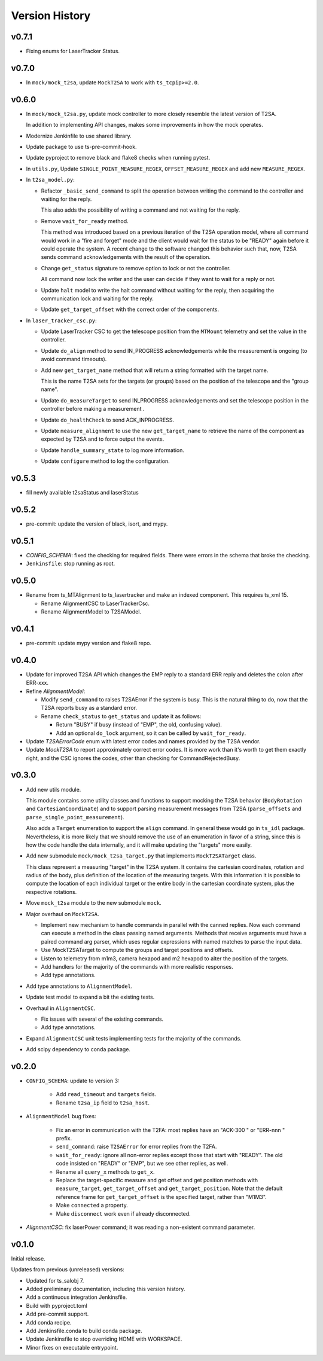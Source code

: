 .. py:currentmodule:: lsst.ts.lasertracker

.. _lsst.ts.lasertracker.version_history:

###############
Version History
###############

v0.7.1
------

* Fixing enums for LaserTracker Status.

v0.7.0
------

* In ``mock/mock_t2sa``, update ``MockT2SA`` to work with ``ts_tcpip>=2.0``.

v0.6.0
------

* In ``mock/mock_t2sa.py``, update mock controller to more closely resemble the latest version of T2SA.

  In addition to implementing API changes, makes some improvements in how the mock operates.

* Modernize Jenkinfile to use shared library.

* Update package to use ts-pre-commit-hook.

* Update pyproject to remove black and flake8 checks when running pytest.

* In ``utils.py``, Update ``SINGLE_POINT_MEASURE_REGEX``, ``OFFSET_MEASURE_REGEX`` and add new ``MEASURE_REGEX``.

* In ``t2sa_model.py``:

  * Refactor ``_basic_send_command`` to split the operation between writing the command to the controller and waiting for the reply.

    This also adds the possibility of writing a command and not waiting for the reply.

  * Remove ``wait_for_ready`` method.

    This method was introduced based on a previous iteration of the T2SA operation model, where all command would work in a "fire and forget" mode and the client would wait for the status to be "READY" again before it could operate the system.
    A recent change to the software changed this behavior such that, now, T2SA sends command acknowledgements with the result of the operation.

  * Change ``get_status`` signature to remove option to lock or not the controller.

    All command now lock the writer and the user can decide if they want to wait for a reply or not.

  * Update ``halt`` model to write the halt command without waiting for the reply, then acquiring the communication lock and waiting for the reply.

  * Update ``get_target_offset`` with the correct order of the components.

* In ``laser_tracker_csc.py``:

  * Update LaserTracker CSC to get the telescope position from the ``MTMount`` telemetry and set the value in the controller.

  * Update ``do_align`` method to send IN_PROGRESS acknowledgements while the measurement is ongoing (to avoid command timeouts).

  * Add new ``get_target_name`` method that will return a string formatted with the target name.

    This is the name T2SA sets for the targets (or groups) based on the position of the telescope and the "group name".

  * Update ``do_measureTarget`` to send IN_PROGRESS acknowledgements and set the telescope position in the controller before making a measurement .

  * Update ``do_healthCheck`` to send ACK_INPROGRESS.

  * Update ``measure_alignment`` to use the new ``get_target_name`` to retrieve the name of the component as expected by T2SA and to force output the events.

  * Update ``handle_summary_state`` to log more information.

  * Update ``configure`` method to log the configuration.

v0.5.3
------

* fill newly available t2saStatus and laserStatus

v0.5.2
------

* pre-commit: update the version of black, isort, and mypy.

v0.5.1
------

* `CONFIG_SCHEMA`: fixed the checking for required fields.
  There were errors in the schema that broke the checking.
* ``Jenkinsfile``: stop running as root.

v0.5.0
------

* Rename from ts_MTAlignment to ts_lasertracker and make an indexed component.
  This requires ts_xml 15.

  * Rename AlignmentCSC to LaserTrackerCsc.
  * Rename AlignmentModel to T2SAModel.

v0.4.1
------

* pre-commit: update mypy version and flake8 repo.

v0.4.0
------

* Update for improved T2SA API which changes the EMP reply to a standard ERR reply and deletes the colon after ERR-xxx.
* Refine `AlignmentModel`:

  * Modify ``send_command`` to raises T2SAError if the system is busy.
    This is the natural thing to do, now that the T2SA reports busy as a standard error.
  * Rename ``check_status`` to ``get_status`` and update it as follows:

    * Return "BUSY" if busy (instead of "EMP", the old, confusing value).
    * Add an optional ``do_lock`` argument, so it can be called by ``wait_for_ready``.

* Update `T2SAErrorCode` enum with latest error codes and names provided by the T2SA vendor.
* Update `MockT2SA` to report approximately correct error codes.
  It is more work than it's worth to get them exactly right, and the CSC ignores the codes, other than checking for CommandRejectedBusy.

v0.3.0
------

* Add new utils module.

  This module contains some utility classes and functions to support mocking the T2SA behavior (``BodyRotation`` and ``CartesianCoordinate``) and to support parsing measurement messages from T2SA  (``parse_offsets`` and ``parse_single_point_measurement``).

  Also adds a ``Target`` enumeration to support the ``align`` command.
  In general these would go in ``ts_idl`` package.
  Nevertheless, it is more likely that we should remove the use of an enumeration in favor of a string, since this is how the code handle the data internally, and it will make updating the "targets" more easily.

* Add new submodule ``mock/mock_t2sa_target.py`` that implements ``MockT2SATarget`` class.

  This class represent a measuring "target" in the T2SA system.
  It contains the cartesian coordinates, rotation and radius of the body, plus definition of the location of the measuring targets. 
  With this information it is possible to compute the location of each individual target or the entire body in the cartesian coordinate system, plus the respective rotations.

* Move ``mock_t2sa`` module to the new submodule ``mock``.

* Major overhaul on ``MockT2SA``.

  * Implement new mechanism to handle commands in parallel with the canned replies.
    Now each command can execute a method in the class passing named arguments.
    Methods that receive arguments must have a paired command arg parser, which uses regular expressions with named matches to parse the input data.

  * Use MockT2SATarget to compute the groups and target positions and offsets.
  * Listen to telemetry from m1m3, camera hexapod and m2 hexapod to alter the position of the targets.
  * Add handlers for the majority of the commands with more realistic responses.
  * Add type annotations.

* Add type annotations to ``AlignmentModel``.

* Update test model to expand a bit the existing tests.

* Overhaul in ``AlignmentCSC``.

  * Fix issues with several of the existing commands.

  * Add type annotations.

* Expand ``AlignmentCSC`` unit tests implementing tests for the majority of the commands.

* Add scipy dependency to conda package.

v0.2.0
------

* ``CONFIG_SCHEMA``: update to version 3:

    * Add ``read_timeout`` and ``targets`` fields.
    * Rename ``t2sa_ip`` field to ``t2sa_host``.

* ``AlignmentModel`` bug fixes:
 
    * Fix an error in communication with the T2FA: most replies have an "ACK-300 " or "ERR-nnn " prefix.
    * ``send_command``: raise ``T2SAError`` for error replies from the T2FA.
    * ``wait_for_ready``: ignore all non-error replies except those that start with "READY".
      The old code insisted on "READY" or "EMP", but we see other replies, as well.
    * Rename all ``query_x`` methods to ``get_x``.
    * Replace the target-specific measure and get offset and get position methods with ``measure_target``, ``get_target_offset`` and ``get_target_position``.
      Note that the default reference frame for ``get_target_offset`` is the specified target, rather than "M1M3".
    * Make ``connected`` a property.
    * Make ``disconnect`` work even if already disconnected.

* `AlignmentCSC`: fix laserPower command; it was reading a non-existent command parameter.

v0.1.0
------

Initial release.

Updates from previous (unreleased) versions:

* Updated for ts_salobj 7.
* Added preliminary documentation, including this version history.
* Add a continuous integration Jenkinsfile.
* Build with pyproject.toml
* Add pre-commit support.
* Add conda recipe.
* Add Jenkinsfile.conda to build conda package.
* Update Jenkinsfile to stop overriding HOME with WORKSPACE.
* Minor fixes on executable entrypoint.

